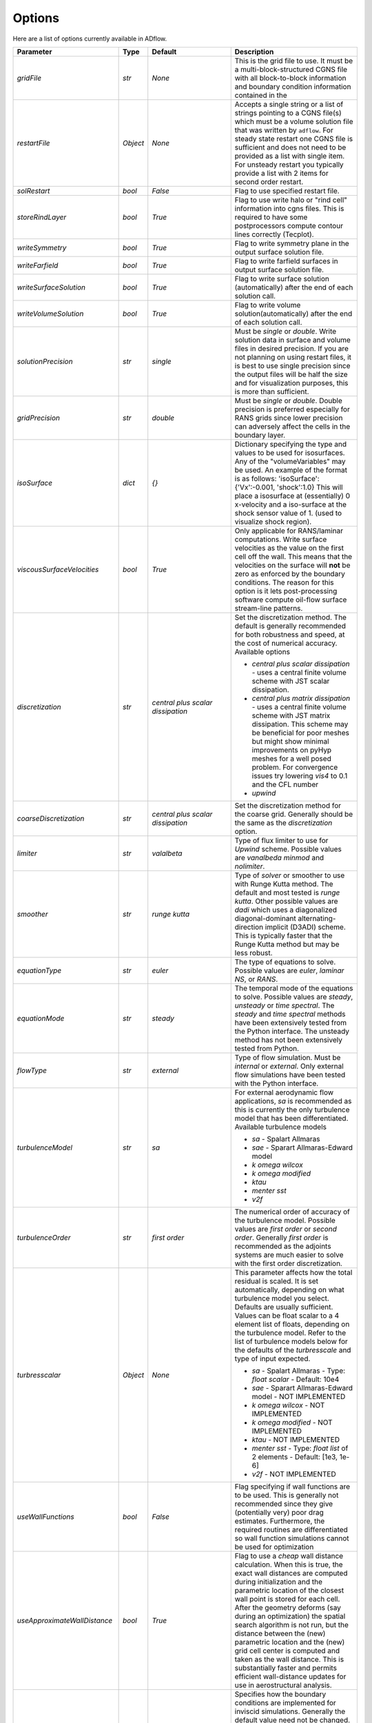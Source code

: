 .. _adflow_options:

Options
=======

Here are a list of options currently available in ADflow.

======================================  ==========  ===========================================   ================================================================================================================================================================================
Parameter                                  Type       Default                                       Description
======================================  ==========  ===========================================   ================================================================================================================================================================================
`gridFile`                               `str`       `None`                                         This is the grid file to use. It must be a multi-block-structured CGNS file with
                                                                                                    all block-to-block information and boundary condition information contained in the

`restartFile`                            `Object`    `None`                                         Accepts a single string or a list of strings pointing to a CGNS file(s) which must
                                                                                                    be a volume solution file that was written by ``adflow``. For steady state restart one
                                                                                                    CGNS file is sufficient and does not need to be provided as a list with single item.
                                                                                                    For unsteady restart you typically provide a list with 2 items for second order restart.

`solRestart`                             `bool`      `False`                                        Flag to use specified restart file.

`storeRindLayer`                         `bool`      `True`                                         Flag to use write halo or "rind cell" information into cgns files. This is required
                                                                                                    to have some postprocessors compute contour lines correctly (Tecplot).

`writeSymmetry`                          `bool`      `True`                                         Flag to write symmetry plane in the output surface solution file.

`writeFarfield`                          `bool`      `True`                                         Flag to write farfield surfaces in output surface solution file.

`writeSurfaceSolution`                   `bool`      `True`                                         Flag to write surface solution (automatically) after the end of each solution call.

`writeVolumeSolution`                    `bool`      `True`                                         Flag to write volume solution(automatically) after the end of each solution call.

`solutionPrecision`                      `str`       `single`                                       Must be `single` or `double`. Write solution data in surface and volume files in
                                                                                                    desired precision. If you are not planning on using restart files, it is best to use
                                                                                                    single precision since the output files will be half the size and for visualization
                                                                                                    purposes, this is more than sufficient.

`gridPrecision`                          `str`       `double`                                       Must be `single` or `double`. Double precision is preferred especially for RANS grids
                                                                                                    since lower precision can adversely affect the cells in the boundary layer.

`isoSurface`                             `dict`      `{}`                                           Dictionary specifying the type and values to be used for isosurfaces.
                                                                                                    Any of the "volumeVariables" may be used. An example of the format is as
                                                                                                    follows: 'isoSurface':{'Vx':-0.001, 'shock':1.0}
                                                                                                    This will place a isosurface at (essentially) 0 x-velocity and a iso-surface
                                                                                                    at the shock sensor value of 1. (used to visualize shock region).

`viscousSurfaceVelocities`               `bool`      `True`                                         Only applicable for RANS/laminar computations. Write surface velocities as the value
                                                                                                    on the first cell off the wall. This means that the velocities on the surface will
                                                                                                    **not** be zero as enforced by the boundary conditions. The reason for this option
                                                                                                    is it lets post-processing software compute oil-flow surface stream-line patterns.

`discretization`                         `str`       `central plus scalar dissipation`              Set the discretization method. The default is generally recommended for both robustness and speed, at the cost of numerical accuracy. Available options

                                                                                                    * `central plus scalar dissipation` - uses a central finite volume scheme with JST scalar dissipation.
                                                                                                    * `central plus matrix dissipation` - uses a central finite volume scheme with JST matrix dissipation. This scheme may be beneficial for poor meshes but might show minimal improvements on pyHyp meshes for a well posed problem. For convergence issues try lowering `vis4` to 0.1 and the CFL number
                                                                                                    * `upwind`

`coarseDiscretization`                   `str`       `central plus scalar dissipation`              Set the discretization method for the coarse grid. Generally should be the same as the `discretization` option.

`limiter`                                `str`       `valalbeta`                                    Type of flux limiter to use for `Upwind` scheme. Possible values are `vanalbeda`
                                                                                                    `minmod` and `nolimiter`.

`smoother`                               `str`       `runge kutta`                                  Type of `solver` or smoother to use with Runge Kutta method. The default and most
                                                                                                    tested is `runge kutta`. Other possible values are `dadi` which uses a diagonalized
                                                                                                    diagonal-dominant alternating-direction implicit (D3ADI) scheme. This is typically
                                                                                                    faster that the Runge Kutta method but may be less robust.

`equationType`                           `str`       `euler`                                        The type of equations to solve. Possible values are `euler`, `laminar NS`, or `RANS`.

`equationMode`                           `str`       `steady`                                       The temporal mode of the equations to solve. Possible values are `steady`, `unsteady`
                                                                                                    or `time spectral`. The `steady` and `time spectral` methods have been extensively
                                                                                                    tested from the Python interface. The unsteady method has not been extensively
                                                                                                    tested from Python.

`flowType`                               `str`       `external`                                     Type of flow simulation. Must be `internal` or `external`. Only external flow
                                                                                                    simulations have been tested with the Python interface.

`turbulenceModel`                        `str`       `sa`                                           For external aerodynamic flow applications, `sa` is recommended as this is currently the only turbulence model that has been differentiated. Available turbulence models

                                                                                                    * `sa` - Spalart Allmaras
                                                                                                    * `sae` - Sparart Allmaras-Edward model
                                                                                                    * `k omega wilcox`
                                                                                                    * `k omega modified`
                                                                                                    * `ktau`
                                                                                                    * `menter sst`
                                                                                                    * `v2f`

`turbulenceOrder`                        `str`       `first order`                                  The numerical order of accuracy of the turbulence model. Possible values are
                                                                                                    `first order` or `second order`. Generally `first order` is recommended as the
                                                                                                    adjoints systems are much easier to solve with the first order discretization.

`turbresscalar`                          `Object`    `None`                                         This parameter affects how the total residual is scaled. It is set automatically, depending on what turbulence model you select. Defaults are usually sufficient.
                                                                                                    Values can be float scalar to a 4 element list of floats, depending on the turbulence model. Refer to the list of turbulence models below for the defaults of the `turbresscale` and type of input expected.

                                                                                                    * `sa` - Spalart Allmaras - Type: `float scalar` - Default: 10e4
                                                                                                    * `sae` - Sparart Allmaras-Edward model - NOT IMPLEMENTED
                                                                                                    * `k omega wilcox` - NOT IMPLEMENTED
                                                                                                    * `k omega modified` - NOT IMPLEMENTED
                                                                                                    * `ktau` - NOT IMPLEMENTED
                                                                                                    * `menter sst` - Type: `float list` of 2 elements - Default: [1e3, 1e-6]
                                                                                                    * `v2f` - NOT IMPLEMENTED

`useWallFunctions`                       `bool`      `False`                                        Flag specifying if wall functions are to be used. This is generally not recommended
                                                                                                    since they give (potentially very) poor drag estimates. Furthermore, the required
                                                                                                    routines are differentiated so wall function simulations cannot be used for
                                                                                                    optimization

`useApproximateWallDistance`             `bool`      `True`                                         Flag to use a `cheap` wall distance calculation. When this is true, the exact wall
                                                                                                    distances are computed during initialization and the parametric location of the
                                                                                                    closest wall point is stored for each cell. After the geometry deforms (say during
                                                                                                    an optimization) the spatial search algorithm is not run, but the distance between
                                                                                                    the (new) parametric location and the (new) grid cell center is computed and taken
                                                                                                    as the wall distance. This is substantially faster and permits efficient wall-distance
                                                                                                    updates for use in aerostructural analysis.

`eulerWallTreatment`                     `str`       `linear pressure extrapolation`                Specifies how the boundary conditions are implemented for inviscid simulations.
                                                                                                    Generally the default value need not be changed. Other values include
                                                                                                    `constant pressure extrapolation`, `quadratic pressure extrapolation` and
                                                                                                    `normal momentum`. Only `linear pressure extrapolation` and `constant pressure` extrapolation
                                                                                                    are know to work with the adjoint method.

`viscWallTreatment`                      `str`       `constant pressure extrapolation`              Specifies how the boundary conditions are implemented for viscous simulations.
                                                                                                    Generally the default value need not be changed. The option available is
                                                                                                    `linear pressure extrapolation`.

`dissipationScalingExponent`             `float`     0.67                                           Exponent factor to use in JST dissipation scheme. This value typically will not need
                                                                                                    to be changed from its default value. The value of 2/3 is the theoretical best value
                                                                                                    for this value assuming an orthogonal 3 dimensional grid.

`vis4`                                   `float`     0.0156                                         Coefficient of the fourth order dissipation used in the scalar and matrix JST
                                                                                                    dissipation scheme. The default value is generally recommended if a converged solution
                                                                                                    can be obtained. It may be raised slightly in the range of 0.02-0.025 which may help
                                                                                                    achieve better convergence properties at the expense of numerical accuracy.

`vis2`                                   `float`     0.25                                           Coefficient of the second order dissipation used in the scalar and matrix JST
                                                                                                    dissipation schemes. This dissipation is only turned on at shocks, and thus may be
                                                                                                    set to 0.0 if the user knows a simulation will be entirely subsonic.

`vis2Coarse`                             `float`     0.50                                           Set a difference vis2 for the coarse grid. This is typically larger than vis2. The
                                                                                                    default value of 0.5 is generally sufficient for most cases.

`restrictionRelaxation`                  `float`     0.80                                           The relaxation factor for the restriction operation in multigrid. Value must be
                                                                                                    between 0 and 1.0. A value of 1.0 will not perform any relaxation. On some problem
                                                                                                    this may be faster, while slower on others. The default value of 0.80 appears to work
                                                                                                    well for a wide variety of cases.


`liftIndex`                              `int`       None                                           Specify the coordinate index that will be considered the 'lift' direction.
                                                                                                    If not supplied, this parameter will be determined automatically if there are
                                                                                                    symmetry planes present in the grid. Otherwise, it must be supplied. The applicable
                                                                                                    values are 2 for the y-axis as the lift direction and 3 for the z-axis as the lift
                                                                                                    direction.

`nCycles`                                `int`       500                                            Maximum Number of "iterations" to run. For the Runge Kutta solver this refers to the
                                                                                                    number of multigrid cycles to run on the fine grid. When the NK solver is used, it refers to the
                                                                                                    total number of multi-grid cycles **plus** the number of function evaluations. Each
                                                                                                    function evaluation corresponds roughly to single residual evaluation.

`nCyclesCoarse`                          `int`       500                                            Maximum number of iterations to run on the coarse grid when performing a full-multigrid
                                                                                                    start-up procedure.

`nSubIterTurb`                           `int`       1                                              The number of **additional** iterations of the turbulent ADI solver to run. Only
                                                                                                    meaningful for RANS simulations. Certain RANS simulations may benefit from a slight
                                                                                                    increase of this parameter to 2 or 3 which will lower the overall solution time.

`CFL`                                    `float`     1.5                                            The Courant–Friedrichs–Lewy (CFL) number to use for the Runge-Kutta simulations. This
                                                                                                    is the main parameter that determines the overall speed and robustness of RK simulations.
                                                                                                    Lower CFL numbers give more robust solutions but are slower. The default parameter of
                                                                                                    1.5 is a good place to start. Usually some experimentation is required to determine
                                                                                                    the maximum CFL for a particular simulation.

`CFLCoarse`                              `float`     1.0                                            The CFL number to use on the coarse grids of the multigrid simulations. It is often
                                                                                                    desirable to have this number somewhat lower than the CFL number of the fine grid.

`mgCycle`                                `str`      `3w`                                            The type of multigrid cycle to use. The dimensions of the grid must be such that the
                                                                                                    requested multigrid level is possible. To run a single grid simulation (no multigrid)
                                                                                                    use `sg`. To run 3 multigrid levels with a 'w' cycle use `3w`. To use a 'v' cycle use
                                                                                                    `3v` etc.

`mgStartLevel`                           `int`      -1                                              Specify the starting grid level. This is used to perform a "full multigrid startup"
                                                                                                    procedure. This can lead to significantly reduced simulation times since a good starting
                                                                                                    point can be obtained from approximate solutions on the coarser grids. A -1 indicated
                                                                                                    that the coarsest grid level should be used. For RANS simulations, it is often not
                                                                                                    possible to start on the coarsest grid, especially if the coarse grid has very few
                                                                                                    cells.

`resAveraging`                           `str`       `alternateResAveraging`                        Only perform residual averaging on every second stage of the RK procedure. This
                                                                                                    save computation, but has very little impact on the convergence properties.

`smoothParameter`                        `float`     1.5                                            Parameter used in residual smoothing. This value will typically not need to be
                                                                                                    changed from the default.

`cflLimit`                               `float`     1.5                                            The maximum CFL that could be run withiout residual smoothing. If the actual CFL
                                                                                                    is lower than the CFLLimit, not smoothing will be applied, regardless of the `resAveraging`
                                                                                                    option

`timeIntegrationScheme`                  `str`       `bdf`                                          The type of time integration scheme to use for unsteady analysis. Only the `bdf` option
                                                                                                    is currently known to work. Available options

                                                                                                    * `bdf` - 2nd order backwards difference
                                                                                                    * `explicitrk` - explicit runge-kutta
                                                                                                    * `implicitrk` - implicit runge-kutta
                                                                                                    * `md` - Multidisciplinary (md) / Arbitrary Lagrangian Eulerian (ALE)

`timeAccurary`                           `int`       2                                              Order of accuracy of the time integration scheme. Valid values are 1, 2, or 3.

`nTimeStepsFine`                         `int`       100                                            Number of time steps to run in an unsteady simulation. Note that MGStart level
                                                                                                    should be 1 for a unsteady simulation.

`deltaT`                                 `float`     0.01                                           Time step to use for unsteady simulation.


`timeIntervals`                          `int`       1                                              The number of "spectral instances" to use for a time spectral simulation. This
                                                                                                    option is only meaningful when `equationMode` is `time spectral`.

`alphaMode`                              `bool`      False                                          Use a specified alpha motion for the Time spectral analysis.

`betaaMode`                              `bool`      False                                          Use a specified beta motion for the Time spectral analysis.  Untested.

`machMode`                               `bool`      False                                          Use a specified Mach number motion for the Time spectral analysis. Untested

`pmode`                                  `bool`      False                                          Use a specified p-motion (rolling) motion for the Time spectral analysis. Untested.

`qmode`                                  `bool`      False                                          Use a specified q-motion (pitch) motion for the Time spectral analysis.

`rmode`                                  `bool`      False                                          Use a specified r-motion (yaw) motion for the Time spectral analysis. Untested

`altitudeMode`                           `bool`      False                                          Use a specified h-variation  motion for the Time spectral analysis. Untested

`windAxis`                               `bool`      False                                          Not sure?

`TSStability`                            `bool`      Flag                                           Flag to compute time spectral stability information from a time-spectral CFD solution

`l2Convergence`                          `float`     1e-6                                           This specifies the desired convergence factor. For the RK solver, this is taken
                                                                                                    relative initial residual on the **fine** grid. Since this prolonged solution
                                                                                                    may be a fairly good starting point, the **actual** convergence relative to a
                                                                                                    free stream residual may be 1 to 2 orders magnitudes lower. For the NK solver, this
                                                                                                    option also determines the convergence, but the reference is taken as free-stream
                                                                                                    residual.

`l2ConvergenceRel`                       `float`     1e-16                                          This option is typically **only** used when ADflow is used in conjunction with an
                                                                                                    aerostructural solver. This specifies the relative tolerance in relation to the
                                                                                                    current starting point.

`l2ConvergneceCoarse`                    `float`     1e-2                                           The convergence factor to perform on the coarse grids during multi-grid startup.
                                                                                                    Most of the benefits of the start-up procedure is obtained after converging
                                                                                                    between 2 and 3 orders of magnitude so this options is typically 1e-2 to 1e-3.

`maxL2DeviationFactor`                   `float`     1.0                                            If the solver runs out of iterations, the maximum factor the residual can be
                                                                                                    above the target residual (as determined by l2Convergence) and still be considered
                                                                                                    "converged".

`minIterationNum`                        `int`       10                                             This option ensures that a minimum number of iterations are performed when using the
                                                                                                    RK solver. This can be useful when only changing the angle of attack; A small
                                                                                                    change in the angle attack is not sufficient to increase the residual and the
                                                                                                    solver may stop prematurely before the perturbation is actually solved.

`useNKSolver`                            `bool`      False                                          Flag to turn on the Newton--Krylov solver. If this flag is `False`, the remainder of the
                                                                                                    of the options that begin with `nk` will have no effect. The Newton solver only works
                                                                                                    with the Euler and Laminar NS equations, in either steady or time-spectral modes.

`NKLinearSolver`                         `str`       `gmres`                                        Type of PETSc KSP solver to use for the solution of the linear systems that arise
                                                                                                    from Newton's method. For practically all cases, GMRES will perform the best. `TFQMR` --
                                                                                                    Transpose-Free quasi minimal residual may also be used in certain situations which
                                                                                                    will use less memory that GMRES.

`NKSwtichTol`                            `float`     1e-2                                           The relative tolerance to converge before the switch is made to the Newton solution
                                                                                                    technique. This must be low enough that most of the difficult transients have beeen
                                                                                                    passed. If the NK solver stalls, this value can be set to a lower value which will
                                                                                                    run the RK solver longer before switching.

`NKSubSpaceSize`                         `int`       60                                             The size of the GMRES subspace for the NK solver. For difficult problems, convergence
                                                                                                    may be improved by increasing this value at the expense of more memory.

`NKLinearSolveTol`                       `float`     1e-1                                           The initial tolerance to solve the linear system resulting from the Newton approximation.
                                                                                                    This value is only used for the first solution; thereafter the forcing tolerance
                                                                                                    is updated dynamically using the Einstat-Walker forcing criteria.

`NKPC`                                   `str`       `additive schwartz`                            The type of (global) preconditioner to use for the linearized system. The default
                                                                                                    is recommended unless memory is a issue. In that case, `block jacobi` can be used
                                                                                                    which is less efficient but, has a lower memory footprint.

`NKASMOverlap`                           `int`       1                                              The number of overlap levels in the ASM preconditions. More overlap levels result in a
                                                                                                    stronger preconditioner, at the expense of more expensive iterations and more memory.
                                                                                                    Typically values range from 1 for easy problems up to 2 or 3 for more difficult ones.

`NKPCILUFill`                            `int`       1                                              The number of levels of fill to use on the local (subdomain) Incomplete LU (ILU) factorization
                                                                                                    Typical values are 1 for easy cases and up to 3 for more difficult cases. More levels
                                                                                                    of fill result in a stronger precondtioner which will result in fewer (linear)
                                                                                                    iterations, but individual iterations will be more costly and consume more memory.

`NKLocalOrdering`                        `str`       `rcm`                                          The type of reordering algorithm to use on the local subdomains. For practically all
                                                                                                    cases Reverse Cuthill McKee performs the best.

`NKJacobianLag`                          `int`       10                                             The option determines the frequency at which the precondition is reformed. In other words
                                                                                                    the Jacobian used for form the precondition is "lagged" behind the actual solution by
                                                                                                    10 iterations. For simple problems, it may be possible to increase the Jacobian lag
                                                                                                    to such a high value that the precondition is never reformed at all during a solution.
                                                                                                    For more difficult cases, a lower value may help convergence. A lower value will
                                                                                                    result in more (preconditioner) Jacobian assemblies that are fairly costly in ADflow.

`RKReset`                                `bool`      `False`                                        Option to reset Runge-Kutta solver at each iteration.

`NKReset`                                `int`       5                                              Option to reset Newton-Krylov solver at given number of iteration intervals.

`applyPCSubSpaceSize`                    `int`       10                                             This option is only used when ADflow is used in an aero-structural analysis. This parameter
                                                                                                    determines the subspace **and** the total number of iterations to run when ADflow is only
                                                                                                    being used to precondition residuals via the globalNKPreCon() function.

`NKOuterPreConIts`                       `int`       1                                              Number of times to apply the global (NKPC option) precondition. More iterations may help
                                                                                                    converge the linear system faster. Typical values are from 1 to 3.

`NKInnerPreConIts`                       `int`       1                                              Number of time to apply the local precondition. More iterations may help converge the
                                                                                                    linear system faster. This should be left at 1, unless a very difficult problem is
                                                                                                    encountered.

`blockSplitting`                         `bool`      True                                           Flag determining if the block may be split to obtain better load balancing.


`loadImbalance`                          `float`     0.1                                            This is the allowable load imbalance. The tolerated load imbalance between processors when
                                                                                                    mapping the blocks onto these processors. The default value is 0.1, i.e. 10 percent.

`loadBalanceIter`                        `int`       10                                             Number of METIS graph partitioning iteration. Increase this number will give you better
                                                                                                    load balancing. However, it will also tend to split up block more often. Therefore, there is
                                                                                                    penalty on communication cost.

`partitionOnly`                          `bool`      False                                          Flag determines whether to only run the partitioning algorithm, not the flow solution. This is
                                                                                                    used when checking the load balancing of a grid without running a CFD solve.

`metricConversion`                       `float`     1.0                                            This value can be set to convert the results to a particular unit.

`autoSolveRetry`                         `bool`      False                                          Flag to set whether to try solve the flow solution again if the previous flow solution failed.

`numberSolutions`                        `bool`      True                                           Flag to set whether to attach the numbering of aeroProblem to the grid solution file.

`printIterations`                        `bool`      True                                           Flag to set whether to print out the monitoring values at each iteration.

`storehistory`                           `bool`      False                                          Flag to set whether to store the iteration history.

`printTiming`                            `bool`      True                                           Flag to set whether to print the total solution time of the adjoint solver.

`setMonitor`                             `bool`      True                                           Flag to set whether to monitor the adjoint iterations.

`monitorVariables`                       `list`      ['cpu','resrho', 'cl', 'cd']                   List of the variables whose convergence should be monitored. The possible monitoring variables
                                                                                                    are

                                                                                                    * `resrho` (density residual),
                                                                                                    * `resmom` (momentum residuals),
                                                                                                    * `resrhoe` (total energy residual),
                                                                                                    * `resturb` (turbulence residuals),
                                                                                                    * `cl` (lift coefficient),
                                                                                                    * `clp` (pressure part of cl),
                                                                                                    * `clv` (viscous part of cl),
                                                                                                    * `cd` (drag coefficient),
                                                                                                    * `cdp` (pressure part of cd),
                                                                                                    * `cdv` (viscous part of cd),
                                                                                                    * `cfx` (force coefficient in x-direction),
                                                                                                    * `cfy` (force coefficient in y-direction),
                                                                                                    * `cfz` (force coefficient in z-direction),
                                                                                                    * `cmx` (moment coefficient in x-direction),
                                                                                                    * `cmy` (moment coefficient in y-direction),
                                                                                                    * `cmz` (moment coefficient in z-direction),
                                                                                                    * `hdiff` (maximum relative difference between H and Hinf),
                                                                                                    * `mach` (maximum mach number),
                                                                                                    * `yplus` (maximum y+ value),
                                                                                                    * `eddyv` (maximum ratio of eddy viscosity and laminar viscosity).


`surfaceVariables`                       `list`     ['cp','vx', 'vy', 'vz', 'mach']                 The variables which are written to the CGNS surface solution file. The available keywords are:

                                                                                                    * `rho` (density),
                                                                                                    * `p` (pressure),
                                                                                                    * `temp` (temperature),
                                                                                                    * `vx` (velocity in x-direction),
                                                                                                    * `vy` (velocity in y-direction),
                                                                                                    * `vz` (velocity in z-direction),
                                                                                                    * `cp` (pressure coefficient),
                                                                                                    * `ptloss` (relative total pressure loss),
                                                                                                    * `mach` (mach number),
                                                                                                    * `cf` (magnitude of the skin friction),
                                                                                                    * `cfx` (x-component of the skin friction),
                                                                                                    * `cfy` (y-component of the skin friction),
                                                                                                    * `cfz` (z-component of the skin friction),
                                                                                                    * `ch` (Stanton number),
                                                                                                    * `yplus` (y+ value of the cell center of the first cell),
                                                                                                    * `lift` (lift force),
                                                                                                    * `blank` (cell iblank values used for visualization or other post-processing).

`volumeVariables`                        `list`     ['resrho']                                      The variables which are, additionally to the variables needed for the restart, written
                                                                                                    to the CGNS volume solution file. The available keywords are:

                                                                                                    * `mx` (momentum in x-direction),
                                                                                                    * `my` (momentum in y-direction),
                                                                                                    * `mz` (momentum in z-direction),
                                                                                                    * `rhoe` (total energy),
                                                                                                    * `temp` (temperature),
                                                                                                    * `vort` (magnitude of the vorticity),
                                                                                                    * `vortx` (x-component of the vorticity),
                                                                                                    * `vorty` (y-component of the vorticity),
                                                                                                    * `vortz` (z-component of the vorticity),
                                                                                                    * `cp` (pressure coefficient),
                                                                                                    * `mach` (Mach number),
                                                                                                    * `macht` (turbulent Mach number),
                                                                                                    * `ptloss` (relative total pressure loss),
                                                                                                    * `eddy` (eddy viscosity),
                                                                                                    * `eddyratio` (ratio of eddy viscosity and laminar viscosity),
                                                                                                    * `dist` (wall distance to the nearest viscous wall,
                                                                                                    * `resrho` (density residual),
                                                                                                    * `resmom` (momentum residuals),
                                                                                                    * `resrhoe` (total energy residual),
                                                                                                    * `resturb` (turbulence residuals),
                                                                                                    * `blank` (cell iblank values used for visualization or other post-processing).

`sliceFileTractions`                     `bool`      False                                          Flag to set whether tractions (Tx,Ty,Tz) are written to slice files.

`forcesAsTractions`                      `bool`      True                                           Flag to set whether to return tractive force instead forces.

`adjointL2Convergence`                   `float`     1e-6                                           Adjoint solution convergence tolerance.

`adjointL2ConvergenceRel`                `float`     1e-16                                          Adjoint solution relative tolerance.

`adjointL2ConvergenceAbs`                `float`     1e-16                                          Adjoint solution absolute tolerance.

`adjointDivTol`                          `float`     1e5                                            The tolerance of divergence for adjoint solution.

`approxPC`                               `bool`      True                                           Whether or not to use the approximate jacobian.

`ADPC`                                   `bool`      False                                          Whether or not to use AD for preconditioning matrix.

`viscPC`                                 `bool`      False                                          Whether or not to keep cross derivative terms.

`useDiagTSPC`                            `bool`      True                                           Whether or not the off time instance terms are included in the TS preconditioner.

`restartADjoint`                         `bool`      True                                           Whether or not we want to restart the adjoint from the previous solution.

`adjointSolver`                          `str`       `gmres`                                        Type of linear solver for the ADjoint. You can choose from `gmres`, `tfqmr`,
                                                                                                    `rechardson`, `bcgs`, `ibcgs`. Typically, `gmres` will give you the best performance.

`adjointMaxIter`                         `int`       500                                            Maximum number of iterations for adjoint solution.

`adjointSubspaceSize`                    `int`       100                                            The size of Kylov subspace for adjoint solution.

`adjointMonitorStep`                     `int`       10                                             The adjoint solution convergence monitor step.

`dissipationLumpingParameter`            `float`     6.0                                            Scaling parameter for dissipation lumping in approximate precondtioner.

`preconditionerSide`                     `str`       `right`                                        Which side to apply preconditioner `lift` and `right`.

`golbalPreconditioner`                   `str`       `additive schwartz`                            The type of (global) preconditioner to use for the linearized system. The default
                                                                                                    is recommended unless memory is a issue. In that case, `block jacobi` can be used
                                                                                                    which is less efficient but, has a lower memory footprint.

`localPreconditioner`                    `str`       `ilu`                                          The type of preconditioner to use on the local preconditioning iteration.


`ASMOverlap`                             `int`       1                                              The number of overlap levels in the ASM preconditions. More overlap levels result in a
                                                                                                    stronger preconditioner, at the expense of more expensive iterations and more memory.
                                                                                                    Typically values range from 1 for easy problems up to 2 or 3 for more difficult ones.

`ILUFill`                                `int`       1                                              The number of levels of fill to use on the local (subdomain) Incomplete LU (ILU) factorization
                                                                                                    Typical values are 1 for easy cases and up to 3 for more difficult cases. More levels
                                                                                                    of fill result in a stronger precondtioner which will result in fewer (linear)
                                                                                                    iterations, but individual iterations will be more costly and consume more memory.

`matrixOrdering`                         `str`       `rcm`                                          The type of reordering algorithm to use on the local subdomains. For practically all
                                                                                                    cases Reverse Cuthill McKee performs the best.


`innerPreconIts`                         `int`       1                                              Number of local preconditioning iteration. Increase this number may help with difficult problems.
                                                                                                    However, each iteration will take more time.

`outerPreconIts`                         `int`       3                                              Number of global preconditioning iteration. Increase this number may help with difficult problems.
                                                                                                    However, each iteration will take more time. Default value should be sufficient for most of the
                                                                                                    the problems.

`useReverseModeAD`                       `bool`      False                                          Flag to set whether to use reversemodeAD. Currently, reverse mode AD only work on Euler problems.

`applyAdjointPCSubspaceSize`             `int`       20                                             The Krylov subspace size for the adjoint preconditioner.

`frozenTurbulence`                       `bool`      True                                           Flag to set whether to use frozen turbulence assumption in the adjoint. Frozen turbulence neglect
                                                                                                    the linearization of the turbulence model. Currently, only SA model is ADed. Use frozenTurbulence
                                                                                                    may help with convergence of high transonic flows. However, the resulting sensitivity is less
                                                                                                    accurate.

`firstRun`                               `bool`      True                                           This option is for debugging adjoint only. This option set to false will turn on the Tapanade debugger.

`verifyState`                            `bool`      True                                           This option is for debugging adjoint only. It is used to verify dRdw.

`verifySpatial`                          `bool`      True                                           This option is for debugging adjoint only. It is used to verify dRdx.

`verifyExtra`                            `bool`      True                                           This option is for debugging adjoint only. It is used to verify dIda.

`skipafterfailedadjoint`                 `bool`      True                                           If this option is True, and one of the adjoints fail in the current sensitivity evaluation, the rest of the adjoints will be skipped for the sake of efficiency. The user should use the checkAdjointFailure method to get the correct fail flag in the dictionary passed back to the optimizer for these cases. In the following design evaluation, adflow will try to solve the adjoints again. If this option is set to false, all of the adjoints will be solved (to whatever tolerance possible with the given options), and the (possibly) partially converged solutions will be used for total derivative computations. It is again up to the user to decide if this is the default behavior they want.
======================================  ==========  ===========================================   ================================================================================================================================================================================
